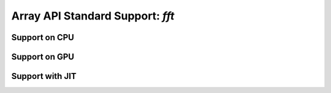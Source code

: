 Array API Standard Support: `fft`
======================

.. _array_api_support_fft_cpu:

Support on CPU
--------------

.. array-api-support-per-function::
    :module: fft
    :backend_type: cpu

.. _array_api_support_fft_gpu:

Support on GPU
--------------

.. array-api-support-per-function::
    :module: fft
    :backend_type: gpu

.. _array_api_support_fft_jit:

Support with JIT
----------------

.. array-api-support-per-function::
    :module: fft
    :backend_type: jit
